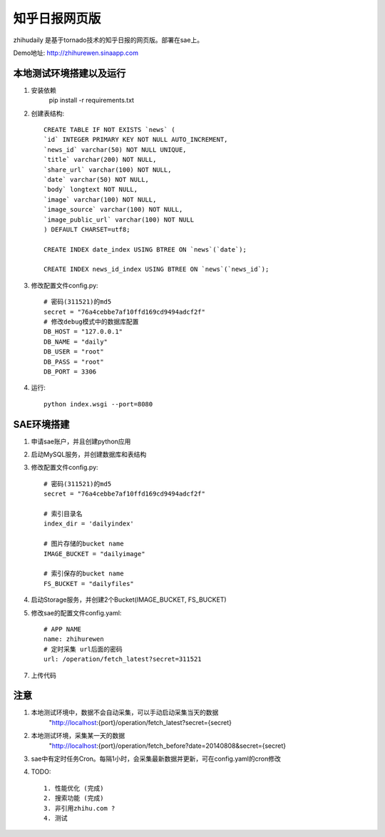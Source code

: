 ======================
知乎日报网页版
======================

zhihudaily 是基于tornado技术的知乎日报的网页版。部署在sae上。

Demo地址: http://zhihurewen.sinaapp.com


本地测试环境搭建以及运行
========================================

1. 安装依赖
	pip install -r requirements.txt

2. 创建表结构::

    CREATE TABLE IF NOT EXISTS `news` (
    `id` INTEGER PRIMARY KEY NOT NULL AUTO_INCREMENT,
    `news_id` varchar(50) NOT NULL UNIQUE,
    `title` varchar(200) NOT NULL,
    `share_url` varchar(100) NOT NULL,
    `date` varchar(50) NOT NULL,
    `body` longtext NOT NULL,
    `image` varchar(100) NOT NULL,
    `image_source` varchar(100) NOT NULL,
    `image_public_url` varchar(100) NOT NULL
    ) DEFAULT CHARSET=utf8;

    CREATE INDEX date_index USING BTREE ON `news`(`date`);

    CREATE INDEX news_id_index USING BTREE ON `news`(`news_id`);

3. 修改配置文件config.py::

    # 密码(311521)的md5
    secret = "76a4cebbe7af10ffd169cd9494adcf2f"
    # 修改debug模式中的数据库配置
    DB_HOST = "127.0.0.1"
    DB_NAME = "daily"
    DB_USER = "root"
    DB_PASS = "root"
    DB_PORT = 3306

4. 运行::

	python index.wsgi --port=8080


SAE环境搭建
========================

1. 申请sae账户，并且创建python应用

2. 启动MySQL服务，并创建数据库和表结构

3. 修改配置文件config.py::

	# 密码(311521)的md5
	secret = "76a4cebbe7af10ffd169cd9494adcf2f"

	# 索引目录名
	index_dir = 'dailyindex'

	# 图片存储的bucket name
	IMAGE_BUCKET = "dailyimage"

	# 索引保存的bucket name
	FS_BUCKET = "dailyfiles"

4. 启动Storage服务，并创建2个Bucket(IMAGE_BUCKET, FS_BUCKET)

5. 修改sae的配置文件config.yaml::

	# APP NAME
	name: zhihurewen
	# 定时采集 url后面的密码
	url: /operation/fetch_latest?secret=311521

7. 上传代码


注意
==============

1. 本地测试环境中，数据不会自动采集，可以手动启动采集当天的数据
	"http://localhost:{port}/operation/fetch_latest?secret={secret}

2. 本地测试环境，采集某一天的数据
	"http://localhost:{port}/operation/fetch_before?date=20140808&secret={secret}

3. sae中有定时任务Cron。每隔1小时，会采集最新数据并更新，可在config.yaml的cron修改

4. TODO::

    1. 性能优化 (完成)
    2. 搜索功能 (完成)
    3. 非引用zhihu.com ?
    4. 测试